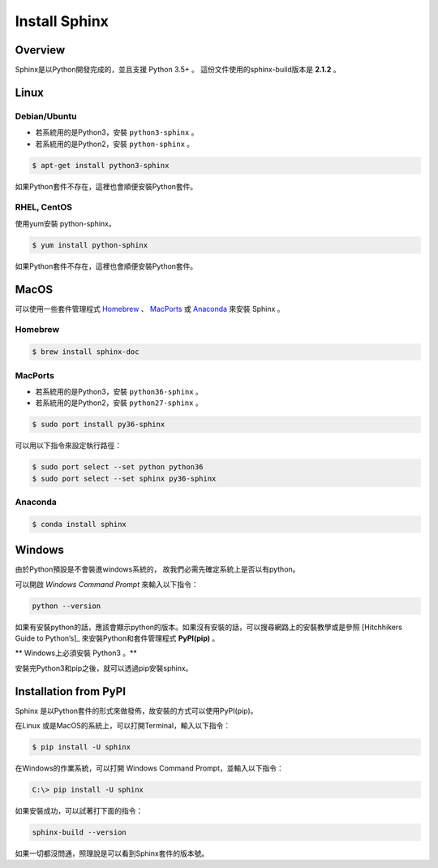 ****************
Install Sphinx 
****************

Overview
=========

Sphinx是以Python開發完成的，並且支援 Python 3.5+ 。
這份文件使用的sphinx-build版本是 **2.1.2** 。

Linux
======

Debian/Ubuntu
--------------

* 若系統用的是Python3，安裝 ``python3-sphinx`` 。
* 若系統用的是Python2，安裝 ``python-sphinx`` 。

.. code-block:: bash

    $ apt-get install python3-sphinx

如果Python套件不存在，這裡也會順便安裝Python套件。

RHEL, CentOS
-------------

使用yum安裝 python-sphinx。

.. code-block:: bash

    $ yum install python-sphinx

如果Python套件不存在，這裡也會順便安裝Python套件。  

MacOS
======

可以使用一些套件管理程式 `Homebrew`_ 、 `MacPorts`_ 或 `Anaconda`_ 來安裝 Sphinx 。

.. _Homebrew: https://brew.sh/
.. _MacPorts: https://www.macports.org/
.. _Anaconda: https://www.anaconda.com/distribution/#macos

Homebrew
--------

.. code-block:: bash

    $ brew install sphinx-doc
    
MacPorts
-------- 

* 若系統用的是Python3，安裝 ``python36-sphinx`` 。
* 若系統用的是Python2，安裝 ``python27-sphinx`` 。

.. code-block:: bash

    $ sudo port install py36-sphinx
    
可以用以下指令來設定執行路徑：

.. code-block:: bash

    $ sudo port select --set python python36
    $ sudo port select --set sphinx py36-sphinx
    
    
Anaconda
-------- 

.. code-block:: bash

    $ conda install sphinx
    
Windows
========    

由於Python預設是不會裝進windows系統的， 故我們必需先確定系統上是否以有python。

可以開啟 *Windows Command Prompt* 來輸入以下指令：

.. code-block:: bat

    python --version
    
如果有安裝python的話，應該會顯示python的版本。如果沒有安裝的話，可以搜尋網路上的安裝教學或是參照 [Hitchhikers Guide to Python’s]_ 來安裝Python和套件管理程式 **PyPI(pip)** 。

** Windows上必須安裝 Python3 。**

.. [[Hitchhikers Guide to Python’s]] https://docs.python-guide.org/

安裝完Python3和pip之後，就可以透過pip安裝sphinx。

Installation from PyPI
=======================

Sphinx 是以Python套件的形式來做發佈，故安裝的方式可以使用PyPI(pip)。

在Linux 或是MacOS的系統上，可以打開Terminal，輸入以下指令：

.. code-block:: bash

    $ pip install -U sphinx
    
在Windows的作業系統，可以打開 Windows Command Prompt，並輸入以下指令：

.. code-block:: bat

    C:\> pip install -U sphinx
        
如果安裝成功，可以試著打下面的指令：

.. code-block:: bash

    sphinx-build --version

如果一切都沒問通，照理說是可以看到Sphinx套件的版本號。 

